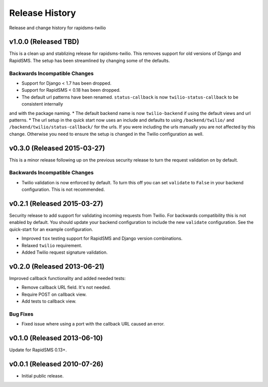 Release History
===============

Release and change history for rapidsms-twilio


v1.0.0 (Released TBD)
----------------------------

This is a clean up and stablizing release for rapidsms-twilio. This removes support for old
versions of Django and RapidSMS. The setup has been streamlined by changing some of the defaults.


Backwards Incompatible Changes
______________________________

* Support for Django < 1.7 has been dropped.
* Support for RapidSMS < 0.18 has been dropped.
* The default url patterns have been renamed. ``status-callback`` is now ``twilio-status-callback`` to be consistent internally
and with the package naming.
* The default backend name is now ``twilio-backend`` if using the default views and url patterns.
* The url setup in the quick start now uses an include and defaults to using ``/backend/twilio/`` and
``/backend/twilio/status-callback/`` for the urls. If you were including the urls manually you are
not affected by this change. Otherwise you need to ensure the setup is changed in the Twilio configuration
as well.


v0.3.0 (Released 2015-03-27)
----------------------------

This is a minor release following up on the previous security release to turn the
request validation on by default.


Backwards Incompatible Changes
______________________________

* Twilio validation is now enforced by default. To turn this off you can set ``validate`` to ``False`` in your backend configuration. This is not recommended.


v0.2.1 (Released 2015-03-27)
----------------------------

Security release to add support for validating incoming requests from Twilio. For
backwards compatibility this is not enabled by default. You should update your backend
configuration to include the new ``validate`` configuration. See the quick-start for
an example configuration.

* Improved ``tox`` testing support for RapidSMS and Django version combinations.
* Relaxed ``twilio`` requirement.
* Added Twilio request signature validation.


v0.2.0 (Released 2013-06-21)
----------------------------

Improved callback functionality and added needed tests:

* Remove callback URL field. It's not needed.
* Require POST on callback view.
* Add tests to callback view.


Bug Fixes
_________

- Fixed issue where using a port with the callback URL caused an error.


v0.1.0 (Released 2013-06-10)
----------------------------

Update for RapidSMS 0.13+.


v0.0.1 (Released 2010-07-26)
----------------------------

- Initial public release.

